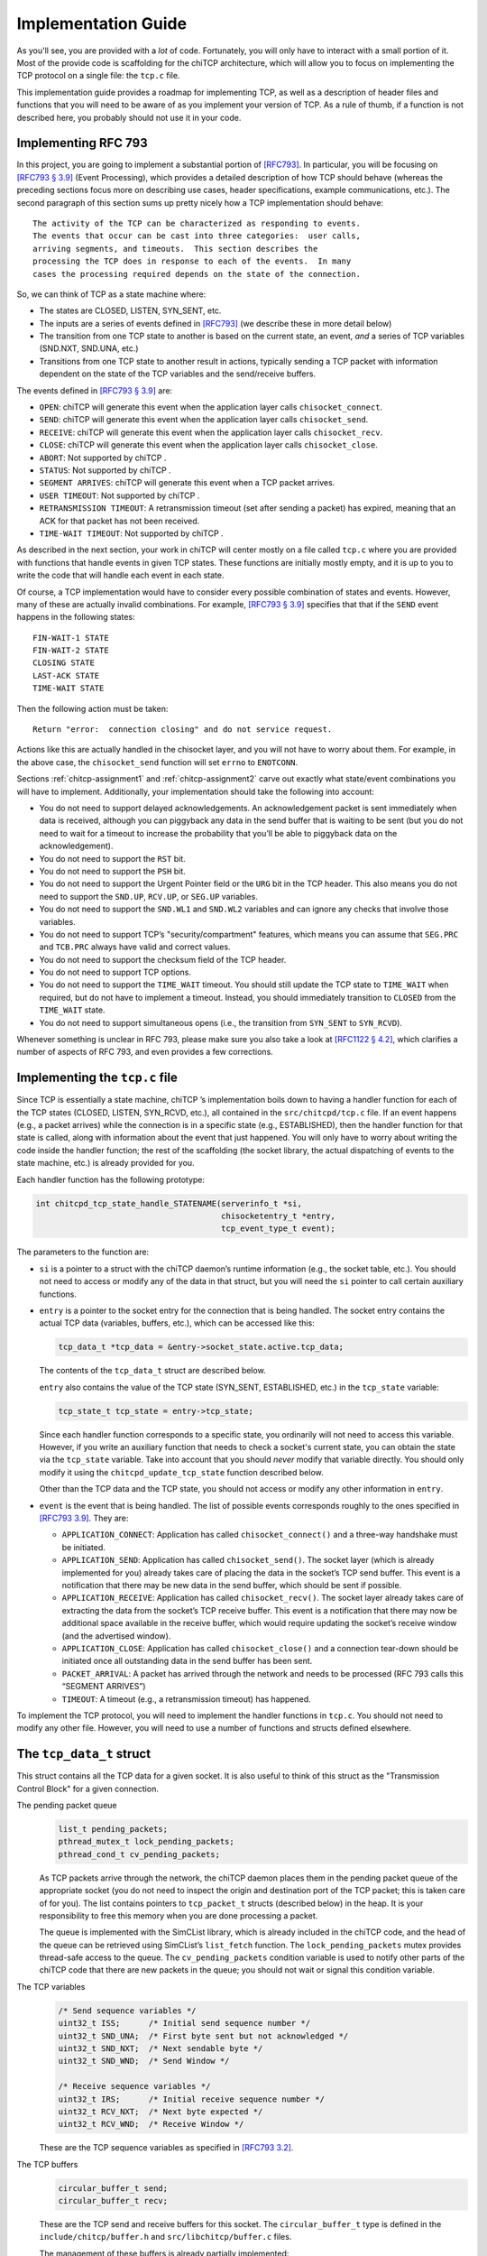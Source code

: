 .. _chitcp-implementing:

Implementation Guide
====================

As you'll see, you are provided with a *lot* of code. Fortunately, you will
only have to interact with a small portion of it. Most of the provide code
is scaffolding for the chiTCP architecture, which will allow you to focus
on implementing the TCP protocol on a single file: the ``tcp.c`` file.

This implementation guide provides a roadmap for implementing TCP, as well
as a description of header files and functions that you will need to be aware
of as you implement your version of TCP. As a rule of thumb, if a function
is not described here, you probably should not use it in your code.

Implementing RFC 793
--------------------

In this project, you are going to implement a substantial portion of
`[RFC793] <http://tools.ietf.org/html/rfc793>`__. In particular, you will be
focusing on `[RFC793 § 3.9] <http://tools.ietf.org/html/rfc793#section-3.9>`__
(Event Processing), which provides a detailed description of how TCP should
behave (whereas the preceding sections focus more on describing use cases,
header specifications, example communications, etc.). The second paragraph of
this section sums up pretty nicely how a TCP implementation should behave:

::

      The activity of the TCP can be characterized as responding to events.
      The events that occur can be cast into three categories:  user calls,
      arriving segments, and timeouts.  This section describes the
      processing the TCP does in response to each of the events.  In many
      cases the processing required depends on the state of the connection.

So, we can think of TCP as a state machine where:

-  The states are CLOSED, LISTEN, SYN\_SENT, etc.

-  The inputs are a series of events defined in
   `[RFC793] <http://tools.ietf.org/html/rfc793>`__ (we describe these in more
   detail below)

-  The transition from one TCP state to another is based on the current
   state, an event, *and* a series of TCP variables (SND.NXT, SND.UNA, etc.)

-  Transitions from one TCP state to another result in actions, typically
   sending a TCP packet with information dependent on the state of the TCP
   variables and the send/receive buffers.

The events defined in
`[RFC793 § 3.9] <http://tools.ietf.org/html/rfc793#section-3.9>`__ are:

-  ``OPEN``: chiTCP will generate this event when the application layer calls
   ``chisocket_connect``.

-  ``SEND``: chiTCP will generate this event when the application layer calls
   ``chisocket_send``.

-  ``RECEIVE``: chiTCP will generate this event when the application layer
   calls ``chisocket_recv``.

-  ``CLOSE``: chiTCP will generate this event when the application layer
   calls ``chisocket_close``.

-  ``ABORT``: Not supported by chiTCP .

-  ``STATUS``: Not supported by chiTCP .

-  ``SEGMENT ARRIVES``: chiTCP will generate this event when a TCP packet
   arrives.

-  ``USER TIMEOUT``: Not supported by chiTCP .

-  ``RETRANSMISSION TIMEOUT``: A retransmission timeout (set after sending a
   packet) has expired, meaning that an ACK for that packet has not been
   received.

-  ``TIME-WAIT TIMEOUT``: Not supported by chiTCP .

As described in the next section, your work in chiTCP will center mostly on a
file called ``tcp.c`` where you are provided with functions that handle events
in given TCP states. These functions are initially mostly empty, and it is up
to you to write the code that will handle each event in each state.

Of course, a TCP implementation would have to consider every possible
combination of states and events. However, many of these are actually invalid
combinations. For example,
`[RFC793 § 3.9] <http://tools.ietf.org/html/rfc793#section-3.9>`__ specifies that
that if the ``SEND`` event happens in the following states:

::

        FIN-WAIT-1 STATE
        FIN-WAIT-2 STATE
        CLOSING STATE
        LAST-ACK STATE
        TIME-WAIT STATE

Then the following action must be taken:

::

          Return "error:  connection closing" and do not service request.

Actions like this are actually handled in the chisocket layer, and you will not
have to worry about them. For example, in the above case, the
``chisocket_send`` function will set ``errno`` to ``ENOTCONN``.

Sections :ref:`chitcp-assignment1` and :ref:`chitcp-assignment2` carve out
exactly what state/event combinations you will have to implement. Additionally,
your implementation should take the following into account:

-  You do not need to support delayed acknowledgements. An acknowledgement
   packet is sent immediately when data is received, although you can piggyback
   any data in the send buffer that is waiting to be sent (but you do not need
   to wait for a timeout to increase the probability that you’ll be able to
   piggyback data on the acknowledgement).

-  You do not need to support the ``RST`` bit.

-  You do not need to support the ``PSH`` bit.

-  You do not need to support the Urgent Pointer field or the ``URG`` bit in
   the TCP header. This also means you do not need to support the ``SND.UP``,
   ``RCV.UP``, or ``SEG.UP`` variables.

-  You do not need to support the ``SND.WL1`` and ``SND.WL2`` variables and
   can ignore any checks that involve those variables.

-  You do not need to support TCP’s "security/compartment" features, which
   means you can assume that ``SEG.PRC`` and ``TCB.PRC`` always have valid and
   correct values.

-  You do not need to support the checksum field of the TCP header.

-  You do not need to support TCP options.

-  You do not need to support the ``TIME_WAIT`` timeout. You should still
   update the TCP state to ``TIME_WAIT`` when required, but do not have to
   implement a timeout. Instead, you should immediately transition to
   ``CLOSED`` from the ``TIME_WAIT`` state.

-  You do not need to support simultaneous opens (i.e., the transition from
   ``SYN_SENT`` to ``SYN_RCVD``).
   
Whenever something is unclear in RFC 793, please make sure you also take a look
at `[RFC1122 § 4.2] <https://tools.ietf.org/html/rfc1122#page-82>`__, which clarifies a number
of aspects of RFC 793, and even provides a few corrections.


Implementing the ``tcp.c`` file
-------------------------------

Since TCP is essentially a state machine, chiTCP ’s implementation boils down to
having a handler function for each of the TCP states (CLOSED, LISTEN,
SYN\_RCVD, etc.), all contained in the ``src/chitcpd/tcp.c`` file. If an event
happens (e.g., a packet arrives) while the connection is in a specific state
(e.g., ESTABLISHED), then the handler function for that state is called, along
with information about the event that just happened. You will only have to
worry about writing the code inside the handler function; the rest of the
scaffolding (the socket library, the actual dispatching of events to the state
machine, etc.) is already provided for you.

Each handler function has the following prototype:

.. code-block:: c

    int chitcpd_tcp_state_handle_STATENAME(serverinfo_t *si, 
                                           chisocketentry_t *entry, 
                                           tcp_event_type_t event);

The parameters to the function are:

-  ``si`` is a pointer to a struct with the chiTCP daemon’s runtime
   information (e.g., the socket table, etc.). You should not need to access or
   modify any of the data in that struct, but you will need the ``si`` pointer
   to call certain auxiliary functions.

-  ``entry`` is a pointer to the socket entry for the connection that is
   being handled. The socket entry contains the actual TCP data (variables,
   buffers, etc.), which can be accessed like this:

   .. code-block:: c

        tcp_data_t *tcp_data = &entry->socket_state.active.tcp_data;
        

   The contents of the ``tcp_data_t`` struct are described below. 
   
   ``entry`` also contains the value of the TCP state (SYN_SENT, ESTABLISHED, etc.)
   in the ``tcp_state`` variable:

   .. code-block:: c

        tcp_state_t tcp_state = entry->tcp_state;
      
   Since each handler function corresponds to a specific state, you ordinarily
   will not need to access this variable. However, if you write an auxiliary
   function that needs to check a socket's current state, you can obtain the 
   state via the ``tcp_state`` variable. Take into account that you should
   *never* modify that variable directly. You should only modify it using the
   ``chitcpd_update_tcp_state`` function described below. 
   
   Other than the TCP data and the TCP state, you should
   not access or modify any other information in ``entry``.

-  ``event`` is the event that is being handled. The list of possible events
   corresponds roughly to the ones specified in
   `[RFC793 3.9] <http://tools.ietf.org/html/rfc793#section-3.9>`__. They are:

   -  ``APPLICATION_CONNECT``: Application has called
      ``chisocket_connect()`` and a three-way handshake must be initiated.

   -  ``APPLICATION_SEND``: Application has called ``chisocket_send()``.
      The socket layer (which is already implemented for you) already takes
      care of placing the data in the socket’s TCP send buffer. This event is a
      notification that there may be new data in the send buffer, which should
      be sent if possible.

   -  ``APPLICATION_RECEIVE``: Application has called
      ``chisocket_recv()``. The socket layer already takes care of extracting
      the data from the socket’s TCP receive buffer. This event is a
      notification that there may now be additional space available in the
      receive buffer, which would require updating the socket’s receive window
      (and the advertised window).

   -  ``APPLICATION_CLOSE``: Application has called ``chisocket_close()``
      and a connection tear-down should be initiated once all outstanding data
      in the send buffer has been sent.

   -  ``PACKET_ARRIVAL``: A packet has arrived through the network and
      needs to be processed (RFC 793 calls this “SEGMENT ARRIVES”)

   -  ``TIMEOUT``: A timeout (e.g., a retransmission timeout) has happened.

To implement the TCP protocol, you will need to implement the handler functions
in ``tcp.c``. You should not need to modify any other file. However, you will
need to use a number of functions and structs defined elsewhere.

The ``tcp_data_t`` struct
-------------------------

This struct contains all the TCP data for a given socket. It is also useful to
think of this struct as the "Transmission Control Block" for a given connection.

The pending packet queue
    .. code-block:: c

        list_t pending_packets;
        pthread_mutex_t lock_pending_packets;
        pthread_cond_t cv_pending_packets;

    As TCP packets arrive through the network, the chiTCP daemon places them
    in the pending packet queue of the appropriate socket (you do not need to
    inspect the origin and destination port of the TCP packet; this is taken
    care of for you). The list contains pointers to ``tcp_packet_t`` structs
    (described below) in the heap. It is your responsibility to free this
    memory when you are done processing a packet.

    The queue is implemented with the SimCList library, which is already
    included in the chiTCP code, and the head of the queue can be retrieved
    using SimCList’s ``list_fetch`` function. The ``lock_pending_packets``
    mutex provides thread-safe access to the queue. The ``cv_pending_packets``
    condition variable is used to notify other parts of the chiTCP code that
    there are new packets in the queue; you should not wait or signal this
    condition variable.

The TCP variables
    .. code-block:: c

        /* Send sequence variables */
        uint32_t ISS;      /* Initial send sequence number */
        uint32_t SND_UNA;  /* First byte sent but not acknowledged */
        uint32_t SND_NXT;  /* Next sendable byte */
        uint32_t SND_WND;  /* Send Window */
    
        /* Receive sequence variables */
        uint32_t IRS;      /* Initial receive sequence number */
        uint32_t RCV_NXT;  /* Next byte expected */
        uint32_t RCV_WND;  /* Receive Window */

    These are the TCP sequence variables as specified in
    `[RFC793 3.2] <http://tools.ietf.org/html/rfc793#section-3.2>`__.

The TCP buffers
    .. code-block:: c

        circular_buffer_t send; 
        circular_buffer_t recv;

    These are the TCP send and receive buffers for this socket. The
    ``circular_buffer_t`` type is defined in the ``include/chitcp/buffer.h``
    and ``src/libchitcp/buffer.c`` files. 

    The management of these buffers is already partially implemented:

    -  The ``chisocket_send()`` function places data in the send buffer
       and generates an ``APPLICATION_SEND`` event.

    -  The ``chisocket_recv()`` function extracts data from the receive
       buffer and generates an ``APPLICATION_RECV`` event.

    In other words, you do not need to implement the above functionality; it
    is already implemented for you. On the other hand, you will be responsible
    for the following:

    -  When an ``APPLICATION_SEND`` event happens, you must check the
       send buffer to see if there is any data ready to send, and you must send
       it out if possible (i.e., if allowed by the send window).

    -  When a ``PACKET_ARRIVAL`` event happens (i.e., when the peer sends
       us data), you must extract the packets from the pending packet queue,
       extract the data from those packets, verify that the sequence numbers
       are correct and, if appropriate, put the data in the receive buffer.

    -  When an ``APPLICATION_RECV`` event happens, you do not need to
       modify the receive buffer in any way, but you do need to check whether
       the size of the receive window should be adjusted.


The ``tcp_packet_t`` struct
---------------------------

The ``tcp_packet_t`` struct is used to store a single TCP packet:

.. code-block:: c

    typedef struct tcp_packet
    {
        uint8_t *raw;
        size_t  length;
    } tcp_packet_t;

This struct simply contains a pointer to the packet in the heap, along with its
total length (including the TCP header). You will rarely have to work with the
TCP packet directly at the bit level. Instead, the ``include/chitcp/packet.h``
header defines a number of functions, macros, and structs that you can use to
more easily work with TCP packets. More specifically:

-  Use the ``TCP_PACKET_HEADER`` to extract the header of the packet (with
   type ``tcphdr_t``, also defined in ``include/chitcp/packet.h``, which
   provides convenient access to all the header fields. Take into account that
   all the values in the header are in network-order: you will need to convert
   them to host-order before using using (and viceversa when creating a packet
   that will be sent to the peer).

-  Use the ``TCP_PAYLOAD_START`` and ``TCP_PAYLOAD_LEN`` macros to obtain a
   pointer to the packet’s payload and its length, respectively.

-  Use the ``SEG_SEQ``, ``SEG_ACK``, ``SEG_LEN``, ``SEG_WND``, ``SEG_UP``
   macros to access the ``SEG.``\ \* variables defined in `[RFC793 3.2]
   <http://tools.ietf.org/html/rfc793#section-3.2>`__. Take into account that these macros *do* convert the values from network-order to host-order.

-  Whenever you need to create a new TCP packet, *always* use the 
   ``chitcpd_tcp_packet_create`` function defined in ``serverinfo.h``. This
   will initialize certain fields in the TCP header that depend on the
   socket associated with that TCP packet (e.g., the source/destination ports).
   **CAREFUL**: There is a similarly-named function in ``packet.h`` called
   ``chitcp_tcp_packet_create``; you should *not* use that function.

The ``chitcpd_update_tcp_state`` function
-----------------------------------------

This function is defined in ``src/chitcpd/serverinfo.h``. Whenever you need to
change the TCP state, you must use this function. For example:

.. code-block:: c

    chitcpd_update_tcp_state(si, entry, ESTABLISHED);

The ``si`` and ``entry`` parameters are the same ones that are passed to the TCP
handler function.

The ``chitcpd_send_tcp_packet`` function
----------------------------------------

This function is defined in ``src/chitcpd/connection.h``. Whenever you need to
send a TCP packet to the socket’s peer, you must use this function. For example:

.. code-block:: c

    tcp_packet_t packet;

    /* Initialize values in packet */

    chitcpd_send_tcp_packet(si, entry, &packet);

The ``si`` and ``entry`` parameters are the same ones that are passed to the TCP
handler function.

The ``chitcpd_timeout`` function
--------------------------------

This function is defined in ``src/chitcpd/serverinfo.h``. This function will
generate a ``TIMEOUT`` event for a given socket:

.. code-block:: c

    chitcpd_timeout(si, entry);

The ``si`` and ``entry`` parameters are the same ones that are passed to the TCP
handler function.

The logging functions
---------------------

The chiTCP daemon prints out detailed information to standard output using a
series of logging functions declared in ``src/include/log.h``. We encourage you
to use these logging functions instead of using ``printf`` directly. More
specifically, you should use the printf-style ``chilog()`` function to print
messages:

.. code-block:: c

    chilog(WARNING, "Asked send buffer for %i bytes, but got %i.", nbytes, tosend);

And the ``chilog_tcp()`` function to dump the contents of a TCP packet:

.. code-block:: c

    tcp_packet_t packet;

    /* Initialize values in packet */

    chilog(DEBUG, "Sending packet...");
    chilog_tcp(DEBUG, packet, LOG_OUTBOUND);
    chitcpd_send_tcp_packet(si, entry, &packet);

The third parameter of ``chilog_tcp`` can be ``LOG_INBOUND`` or ``LOG_OUTBOUND``
to designate a packet that is being received or sent, respectively (this
affects the formatting of the packet in the log). ``LOG_NO_DIRECTION`` can also
be used to indicate that the packet is neither inbound nor outbound.

In both functions, the first parameter is used to specify the log level:

-  ``CRITICAL``: Used for critical errors for which the only solution is to
   exit the program.

-  ``ERROR``: Used for non-critical errors, which may allow the program to
   continue running, but a specific part of it to fail (e.g., an individual
   socket).

-  ``WARNING``: Used to indicate unexpected situation which, while not
   technically an error, could cause one.
   
-  ``MINIMAL``: Compact information about important events in a socket,
   as well as one-line summaries of received/sent packets. This log
   level is described in more detail in :ref:`chitcp-testing`, and you
   should not use it yourself.   

-  ``INFO``: Used to print general information about the state of the program.

-  ``DEBUG``: Used to print detailed information about the state of the
   program.

-  ``TRACE``: Used to print low-level information, such as function
   entry/exit points, dumps of entire data structures, etc.

The level of logging is controlled by the ``-v`` argument when running
``chitcpd``:

-  No ``-v`` argument: Print only ``CRITICAL`` and ``ERROR`` messages.

-  ``-v``: Also print ``WARNING`` and ``MINIMAL`` messages.

-  ``-vv``: Also print ``INFO`` messages.

-  ``-vvv``: Also print ``DEBUG`` messages.

-  ``-vvvv``: Also print ``TRACE`` messages.
